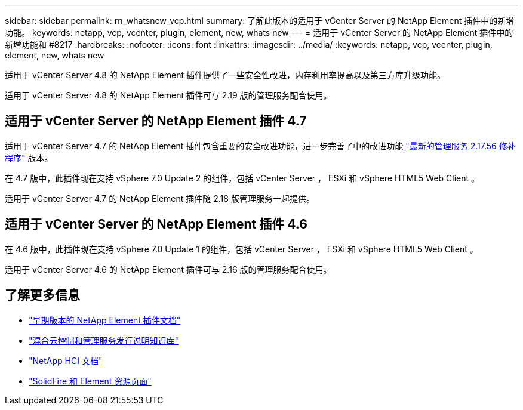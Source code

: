 ---
sidebar: sidebar 
permalink: rn_whatsnew_vcp.html 
summary: 了解此版本的适用于 vCenter Server 的 NetApp Element 插件中的新增功能。 
keywords: netapp, vcp, vcenter, plugin, element, new, whats new 
---
= 适用于 vCenter Server 的 NetApp Element 插件中的新增功能和 #8217
:hardbreaks:
:nofooter: 
:icons: font
:linkattrs: 
:imagesdir: ../media/
:keywords: netapp, vcp, vcenter, plugin, element, new, whats new


[role="lead"]
适用于 vCenter Server 4.8 的 NetApp Element 插件提供了一些安全性改进，内存利用率提高以及第三方库升级功能。

适用于 vCenter Server 4.8 的 NetApp Element 插件可与 2.19 版的管理服务配合使用。



== 适用于 vCenter Server 的 NetApp Element 插件 4.7

适用于 vCenter Server 4.7 的 NetApp Element 插件包含重要的安全改进功能，进一步完善了中的改进功能 https://security.netapp.com/advisory/ntap-20210315-0001/["最新的管理服务 2.17.56 修补程序"] 版本。

在 4.7 版中，此插件现在支持 vSphere 7.0 Update 2 的组件，包括 vCenter Server ， ESXi 和 vSphere HTML5 Web Client 。

适用于 vCenter Server 4.7 的 NetApp Element 插件随 2.18 版管理服务一起提供。



== 适用于 vCenter Server 的 NetApp Element 插件 4.6

在 4.6 版中，此插件现在支持 vSphere 7.0 Update 1 的组件，包括 vCenter Server ， ESXi 和 vSphere HTML5 Web Client 。

适用于 vCenter Server 4.6 的 NetApp Element 插件可与 2.16 版的管理服务配合使用。

[discrete]
== 了解更多信息

* link:reference_earlier_versions.html["早期版本的 NetApp Element 插件文档"]
* https://kb.netapp.com/Advice_and_Troubleshooting/Data_Storage_Software/Management_services_for_Element_Software_and_NetApp_HCI/Management_Services_Release_Notes["混合云控制和管理服务发行说明知识库"^]
* https://docs.netapp.com/us-en/hci/index.html["NetApp HCI 文档"^]
* https://www.netapp.com/data-storage/solidfire/documentation["SolidFire 和 Element 资源页面"^]

